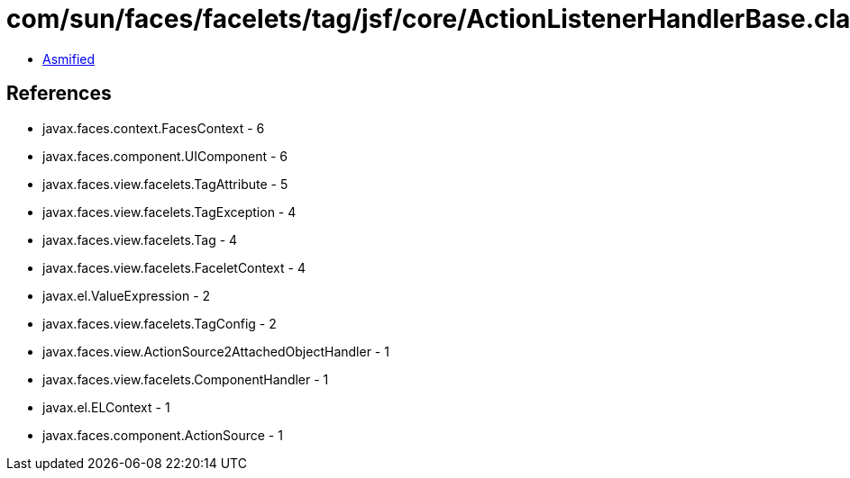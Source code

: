 = com/sun/faces/facelets/tag/jsf/core/ActionListenerHandlerBase.class

 - link:ActionListenerHandlerBase-asmified.java[Asmified]

== References

 - javax.faces.context.FacesContext - 6
 - javax.faces.component.UIComponent - 6
 - javax.faces.view.facelets.TagAttribute - 5
 - javax.faces.view.facelets.TagException - 4
 - javax.faces.view.facelets.Tag - 4
 - javax.faces.view.facelets.FaceletContext - 4
 - javax.el.ValueExpression - 2
 - javax.faces.view.facelets.TagConfig - 2
 - javax.faces.view.ActionSource2AttachedObjectHandler - 1
 - javax.faces.view.facelets.ComponentHandler - 1
 - javax.el.ELContext - 1
 - javax.faces.component.ActionSource - 1
